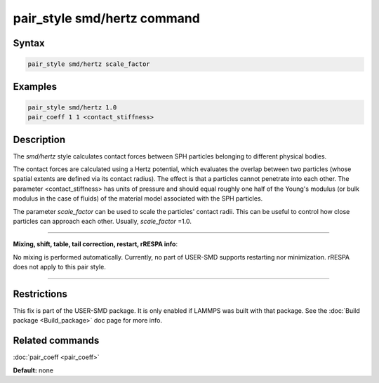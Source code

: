 .. index:: pair_style smd/hertz

pair_style smd/hertz command
============================

Syntax
""""""

.. code-block:: LAMMPS

   pair_style smd/hertz scale_factor

Examples
""""""""

.. code-block:: LAMMPS

   pair_style smd/hertz 1.0
   pair_coeff 1 1 <contact_stiffness>

Description
"""""""""""

The *smd/hertz* style calculates contact forces between SPH particles
belonging to different physical bodies.

The contact forces are calculated using a Hertz potential, which
evaluates the overlap between two particles (whose spatial extents are
defined via its contact radius).  The effect is that a particles
cannot penetrate into each other.  The parameter <contact\_stiffness>
has units of pressure and should equal roughly one half of the Young's
modulus (or bulk modulus in the case of fluids) of the material model
associated with the SPH particles.

The parameter *scale\_factor* can be used to scale the particles'
contact radii. This can be useful to control how close particles can
approach each other. Usually, *scale\_factor* =1.0.

----------

**Mixing, shift, table, tail correction, restart, rRESPA info**\ :

No mixing is performed automatically.  Currently, no part of USER-SMD
supports restarting nor minimization.  rRESPA does not apply to this
pair style.

----------

Restrictions
""""""""""""

This fix is part of the USER-SMD package.  It is only enabled if
LAMMPS was built with that package.  See the :doc:`Build package <Build_package>` doc page for more info.

Related commands
""""""""""""""""

:doc:`pair_coeff <pair_coeff>`

**Default:** none

